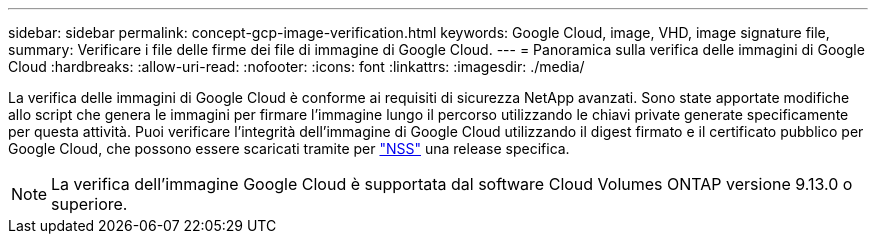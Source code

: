 ---
sidebar: sidebar 
permalink: concept-gcp-image-verification.html 
keywords: Google Cloud, image, VHD, image signature file, 
summary: Verificare i file delle firme dei file di immagine di Google Cloud. 
---
= Panoramica sulla verifica delle immagini di Google Cloud
:hardbreaks:
:allow-uri-read: 
:nofooter: 
:icons: font
:linkattrs: 
:imagesdir: ./media/


[role="lead"]
La verifica delle immagini di Google Cloud è conforme ai requisiti di sicurezza NetApp avanzati. Sono state apportate modifiche allo script che genera le immagini per firmare l'immagine lungo il percorso utilizzando le chiavi private generate specificamente per questa attività. Puoi verificare l'integrità dell'immagine di Google Cloud utilizzando il digest firmato e il certificato pubblico per Google Cloud, che possono essere scaricati tramite per https://mysupport.netapp.com/site/products/all/details/cloud-volumes-ontap/downloads-tab["NSS"^] una release specifica.


NOTE: La verifica dell'immagine Google Cloud è supportata dal software Cloud Volumes ONTAP versione 9.13.0 o superiore.
